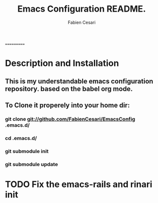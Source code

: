 #+TITLE: Emacs Configuration README.
#+AUTHOR:  Fabien Cesari
#+EMAIL: fabien.cesari@gmail.com

===========
* Description and Installation

** This is my understandable emacs configuration repository. based on the babel org mode.
** To Clone it properely into your home dir:

*** git clone git://github.com/FabienCesari/EmacsConfig .emacs.d/
*** cd .emacs.d/
*** git submodule init
*** git submodule update


    
* TODO Fix the emacs-rails and rinari init
